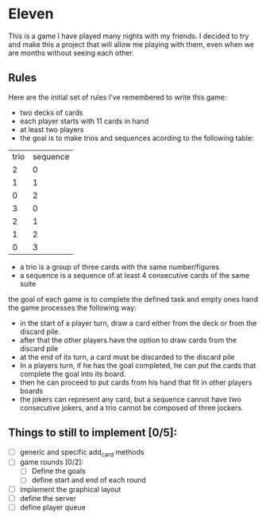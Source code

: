 * Eleven

This is a game I have played many nights with my friends. I decided to try and make this a project that will allow me playing with them, even when we are months without seeing each other.

** Rules

Here are the initial set of rules I've remembered to write this game:


 - two decks of cards
 - each player starts with 11 cards in hand
 - at least two players
 - the goal is to make trios and sequences acording to the following table:
 |trio|sequence|
 |  2 |    0   |
 |  1 |    1   |
 |  0 |    2   |
 |  3 |    0   |
 |  2 |    1   |
 |  1 |    2   |
 |  0 |    3   |

 - a trio is a group of three cards with the same number/figures
 -  a sequence is a sequence of at least 4 consecutive cards of the same suite

the goal of each game is to complete the defined task and empty ones hand the game processes the following way:
 - in the start of a player turn, draw a card either from the deck or from the discard pile.
 - after that the other players have the option to draw cards from the discard pile
 - at the end of its turn, a card must be discarded to the discard pile
 - In a players turn, if he has the goal completed, he can put the cards that complete the goal into its board.
 - then he can proceed to put cards from his hand that fit in other players boards
 - the jokers can represent any card, but a sequence cannot have two consecutive jokers, and a trio cannot be composed of three jockers.


** Things to still to implement [0/5]:
 - [ ] generic and specific add_card methods
 - [ ] game rounds [0/2]:
   - [ ] Define the goals
   - [ ] define start and end of each round
 - [ ] implement the graphical layout
 - [ ] define the server
 - [ ] define player queue
